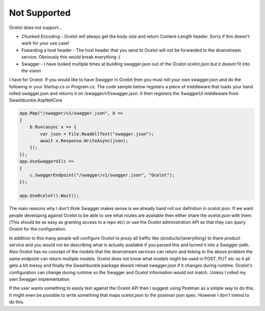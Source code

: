 Not Supported
=============

Ocelot does not support...
	
* Chunked Encoding - Ocelot will always get the body size and return Content-Length header. Sorry if this doesn't work for your use case! 
	
* Fowarding a host header - The host header that you send to Ocelot will not be forwarded to the downstream service. Obviously this would break everything :(

* Swagger - I have looked multiple times at building swagger.json out of the Ocelot ocelot.json but it doesnt fit into the vision 
I have for Ocelot. If you would like to have Swagger in Ocelot then you must roll your own swagger.json and do the following in your 
Startup.cs or Program.cs. The code sample below registers a piece of middleware that loads your hand rolled swagger.json and returns 
it on /swagger/v1/swagger.json. It then registers the SwaggerUI middleware from Swashbuckle.AspNetCore

.. code-block:: csharp

    app.Map("/swagger/v1/swagger.json", b =>
    {
        b.Run(async x => {
            var json = File.ReadAllText("swagger.json");
            await x.Response.WriteAsync(json);
        });
    });   
    app.UseSwaggerUI(c =>
    {
        c.SwaggerEndpoint("/swagger/v1/swagger.json", "Ocelot");
    });

    app.UseOcelot().Wait();

The main reasons why I don't think Swagger makes sense is we already hand roll our definition in ocelot.json. 
If we want people developing against Ocelot to be able to see what routes are available then either share the ocelot.json 
with them (This should be as easy as granting access to a repo etc) or use the Ocelot administration API so that they can query Ocelot for the configuration.

In addition to this many people will configure Ocelot to proxy all traffic like /products/{everything} to there product service 
and you would not be describing what is actually available if you parsed this and turned it into a Swagger path. Also Ocelot has 
no concept of the models that the downstream services can return and linking to the above problem the same endpoint can return 
multiple models. Ocelot does not know what models might be used in POST, PUT etc so it all gets a bit messy and finally the Swashbuckle 
package doesnt reload swagger.json if it changes during runtime. Ocelot's configuration can change during runtime so the Swagger and Ocelot 
information would not match. Unless I rolled my own Swagger implementation.

If the user wants something to easily test against the Ocelot API then I suggest using Postman as a simple way to do this. It might 
even be possible to write something that maps ocelot.json to the postman json spec. However I don't intend to do this.